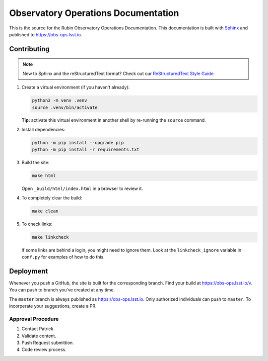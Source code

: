 ####################################
Observatory Operations Documentation
####################################

This is the source for the Rubin Observatory Operations Documentation.
This documentation is built with `Sphinx <https://www.sphinx-doc.org/en/master/>`__ and published to https://obs-ops.lsst.io.

Contributing
============

.. note::

   New to Sphinx and the reStructuredText format?
   Check out our `ReStructuredText Style Guide <https://developer.lsst.io/restructuredtext/style.html>`__.

1. Create a virtual environment (if you haven't already):

   .. code-block:: bash

      python3 -m venv .venv
      source .venv/bin/activate

   **Tip:** activate this virtual environment in another shell by re-running the ``source`` command.

2. Install dependencies:

   .. code-block:: bash

      python -m pip install --upgrade pip
      python -m pip install -r requirements.txt

3. Build the site:

   .. code-block:: bash

      make html

   Open ``_build/html/index.html`` in a browser to review it.

4. To completely clear the build:

   .. code-block:: bash

      make clean

5. To check links:

   .. code-block:: bash

      make linkcheck

   If some links are behind a login, you might need to ignore them.
   Look at the ``linkcheck_ignore`` variable in ``conf.py`` for examples of how to do this.

Deployment
==========

Whenever you push a GitHub, the site is built for the corresponding branch.
Find your build at https://obs-ops.lsst.io/v. You can push to branch you've created at any time.

The ``master`` branch is always published as https://obs-ops.lsst.io. Only authorized individuals can push to ``master``.
To incorperate your suggestions, create a PR.

Approval Procedure
------------------

#. Contact Patrick.

#. Validate content.

#. Push Request submittion.

#. Code review process.
